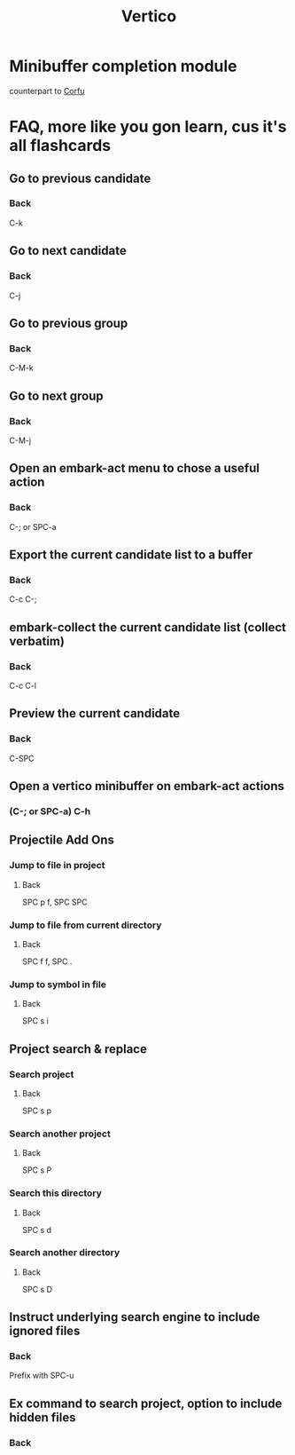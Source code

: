 :PROPERTIES:
:ID:       3c0f4c9a-8bdc-40bb-ba53-5d4b279b47a9
:ANKI_DECK: Doom Modules::Vertico
:END:
#+title: Vertico
#+filetags: :zygoat:
#+url: https://github.com/doomemacs/doomemacs/tree/master/modules/completion/vertico
* Minibuffer completion module
counterpart to [[id:91de0a46-c0ae-4c9e-a7a6-159c983e1888][Corfu]]
* FAQ, more like you gon learn, cus it's all flashcards
** Go to previous candidate
:PROPERTIES:
:ANKI_NOTE_TYPE: Basic (and reversed card)
:ANKI_FAILURE_REASON: cannot create note because it is a duplicate
:END:
*** Back
C-k
** Go to next candidate
:PROPERTIES:
:ANKI_NOTE_TYPE: Basic (and reversed card)
:ANKI_FAILURE_REASON: cannot create note because it is a duplicate
:END:
*** Back
 C-j
** Go to previous group
:PROPERTIES:
:ANKI_NOTE_TYPE: Basic (and reversed card)
:ANKI_NOTE_ID: 1755725020437
:ANKI_NOTE_HASH: 767ac4372f66cacd4ba6129b14eba5fe
:END:
*** Back
C-M-k
** Go to next group
:PROPERTIES:
:ANKI_NOTE_TYPE: Basic (and reversed card)
:ANKI_NOTE_ID: 1755725020441
:ANKI_NOTE_HASH: 5b8c09e5143b1716d60e000ae1666b3f
:END:
*** Back
C-M-j
** Open an embark-act menu to chose a useful action
:PROPERTIES:
:ANKI_NOTE_TYPE: Basic (and reversed card)
:ANKI_NOTE_ID: 1755725020444
:ANKI_NOTE_HASH: 943c31cd8e5e3a0ee51c2e22eb3988ac
:END:
*** Back
C-; or SPC-a
** Export the current candidate list to a buffer
:PROPERTIES:
:ANKI_NOTE_TYPE: Basic (and reversed card)
:ANKI_NOTE_ID: 1755725020446
:ANKI_NOTE_HASH: 630b38aa4bd4e09a7e2808869213cba6
:END:
*** Back
C-c C-;
** embark-collect the current candidate list (collect verbatim)
:PROPERTIES:
:ANKI_NOTE_TYPE: Basic (and reversed card)
:ANKI_NOTE_ID: 1755725020447
:ANKI_NOTE_HASH: 1af1fcbf86469af87a7c828be6cf7a49
:END:
*** Back
C-c C-l
** Preview the current candidate
:PROPERTIES:
:ANKI_NOTE_TYPE: Basic (and reversed card)
:ANKI_NOTE_ID: 1755725020449
:ANKI_NOTE_HASH: a2d2a8abfba7964f65aec16f23d6e5cd
:END:
*** Back
C-SPC
** Open a vertico minibuffer on embark-act actions
:PROPERTIES:
:ANKI_NOTE_TYPE: Basic (and reversed card)
:ANKI_NOTE_ID: 1755725020451
:ANKI_NOTE_HASH: 047308590168d5ef6220721054671c68
:END:
*** (C-; or SPC-a) C-h
** Projectile Add Ons
*** Jump to file in project
:PROPERTIES:
:ANKI_NOTE_TYPE: Basic (and reversed card)
:ANKI_NOTE_ID: 1755725020452
:ANKI_NOTE_HASH: fdf75c8f9655c9b05fc80f3ab64c6b62
:END:
**** Back
SPC p f, SPC SPC
*** Jump to file from current directory
:PROPERTIES:
:ANKI_NOTE_TYPE: Basic (and reversed card)
:ANKI_NOTE_ID: 1755725020454
:ANKI_NOTE_HASH: 3cc121cfa68507e9635167baf9abf95e
:END:
**** Back
SPC f f, SPC .
*** Jump to symbol in file
:PROPERTIES:
:ANKI_NOTE_TYPE: Basic (and reversed card)
:ANKI_NOTE_ID: 1755725020456
:ANKI_NOTE_HASH: 254be1382696659c991d6b3da32686dc
:END:
**** Back
SPC s i
** Project search & replace
*** Search project
:PROPERTIES:
:ANKI_NOTE_TYPE: Basic (and reversed card)
:ANKI_NOTE_ID: 1755725020457
:ANKI_NOTE_HASH: 64b1ca41537ce6780ae4b95b32803acf
:END:
**** Back
SPC s p
*** Search another project
:PROPERTIES:
:ANKI_NOTE_TYPE: Basic (and reversed card)
:ANKI_NOTE_ID: 1755725020458
:ANKI_NOTE_HASH: fe2b9dff423b7b7076f30e9d84404c83
:END:
**** Back
SPC s P
*** Search this directory
:PROPERTIES:
:ANKI_NOTE_TYPE: Basic (and reversed card)
:ANKI_NOTE_ID: 1755725020460
:ANKI_NOTE_HASH: 6eb8e0edae8cbce5b503aeac338adcc3
:END:
**** Back
SPC s d
*** Search another directory
:PROPERTIES:
:ANKI_NOTE_TYPE: Basic (and reversed card)
:ANKI_NOTE_ID: 1755725020461
:ANKI_NOTE_HASH: dab9d48bd7d58d7677e44e1678ec0975
:END:
**** Back
SPC s D
** Instruct underlying search engine to include ignored files
:PROPERTIES:
:ANKI_NOTE_TYPE: Basic (and reversed card)
:ANKI_NOTE_ID: 1755725171080
:ANKI_NOTE_HASH: 6586a2bad414a381e0d479412064fe1f
:END:
*** Back
Prefix with SPC-u
** Ex command to search project, option to include hidden files
:PROPERTIES:
:ANKI_NOTE_TYPE: Basic (and reversed card)
:END:
*** Back
